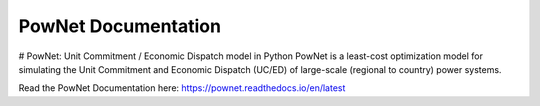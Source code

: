 PowNet Documentation
=====================

|GitHub license|

.. |GitHub license| image:: https://img.shields.io/github/license/Naereen/StrapDown.js.svg
   :target: https://pownet.readthedocs.io/en/latest/pages/license.html

# PowNet: Unit Commitment / Economic Dispatch model in Python
PowNet is a least-cost optimization model for simulating the Unit Commitment and Economic Dispatch (UC/ED) of large-scale (regional to country) power systems.

Read the PowNet Documentation here: https://pownet.readthedocs.io/en/latest

